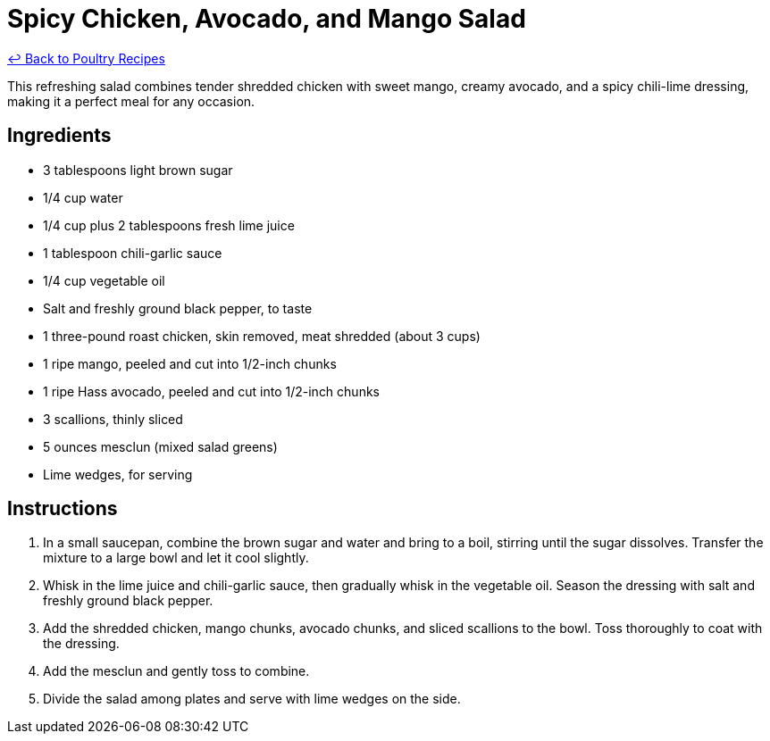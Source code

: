 = Spicy Chicken, Avocado, and Mango Salad

link:./README.md[&larrhk; Back to Poultry Recipes]

This refreshing salad combines tender shredded chicken with sweet mango, creamy avocado, and a spicy chili-lime dressing, making it a perfect meal for any occasion.

== Ingredients
* 3 tablespoons light brown sugar
* 1/4 cup water
* 1/4 cup plus 2 tablespoons fresh lime juice
* 1 tablespoon chili-garlic sauce
* 1/4 cup vegetable oil
* Salt and freshly ground black pepper, to taste
* 1 three-pound roast chicken, skin removed, meat shredded (about 3 cups)
* 1 ripe mango, peeled and cut into 1/2-inch chunks
* 1 ripe Hass avocado, peeled and cut into 1/2-inch chunks
* 3 scallions, thinly sliced
* 5 ounces mesclun (mixed salad greens)
* Lime wedges, for serving

== Instructions
. In a small saucepan, combine the brown sugar and water and bring to a boil, stirring until the sugar dissolves. Transfer the mixture to a large bowl and let it cool slightly.
. Whisk in the lime juice and chili-garlic sauce, then gradually whisk in the vegetable oil. Season the dressing with salt and freshly ground black pepper.
. Add the shredded chicken, mango chunks, avocado chunks, and sliced scallions to the bowl. Toss thoroughly to coat with the dressing.
. Add the mesclun and gently toss to combine.
. Divide the salad among plates and serve with lime wedges on the side.